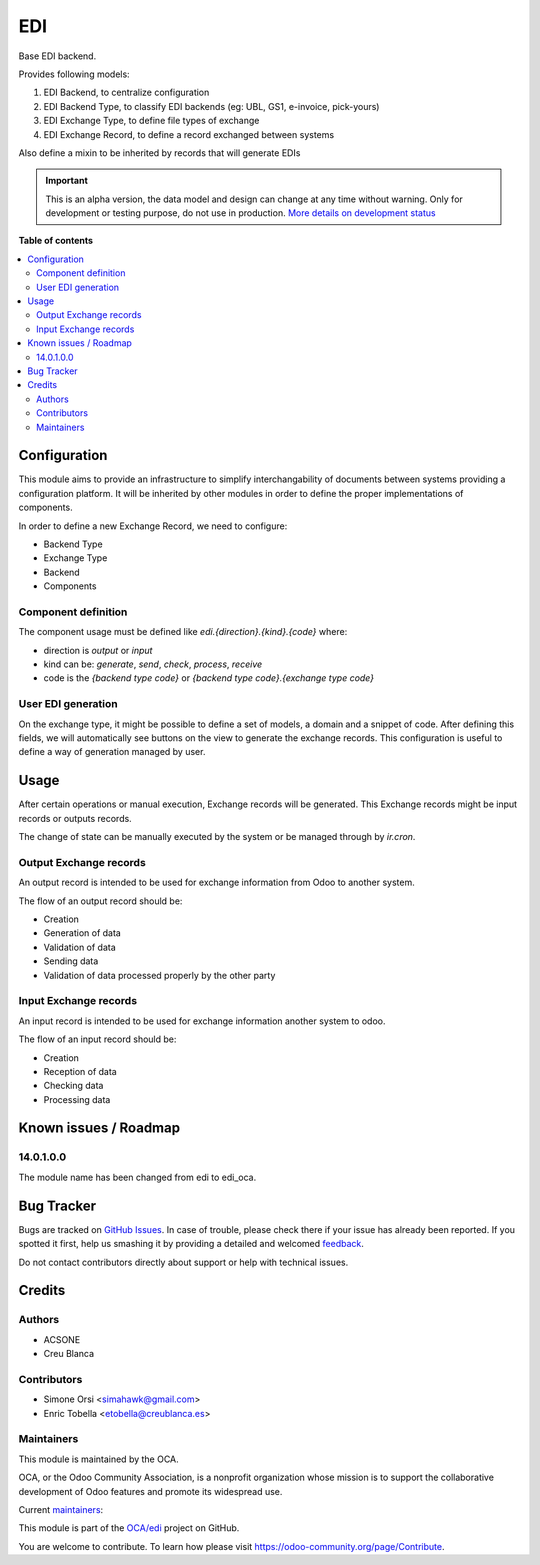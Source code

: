 ===
EDI
===

.. !!!!!!!!!!!!!!!!!!!!!!!!!!!!!!!!!!!!!!!!!!!!!!!!!!!!
   !! This file is generated by oca-gen-addon-readme !!
   !! changes will be overwritten.                   !!
   !!!!!!!!!!!!!!!!!!!!!!!!!!!!!!!!!!!!!!!!!!!!!!!!!!!!

.. |badge1| image:: https://img.shields.io/badge/maturity-Alpha-red.png
    :target: https://odoo-community.org/page/development-status
    :alt: Alpha
.. |badge2| image:: https://img.shields.io/badge/licence-LGPL--3-blue.png
    :target: http://www.gnu.org/licenses/lgpl-3.0-standalone.html
    :alt: License: LGPL-3
.. |badge3| image:: https://img.shields.io/badge/github-OCA%2Fedi-lightgray.png?logo=github
    :target: https://github.com/OCA/edi/tree/14.0/edi_oca
    :alt: OCA/edi
.. |badge4| image:: https://img.shields.io/badge/weblate-Translate%20me-F47D42.png
    :target: https://translation.odoo-community.org/projects/edi-14-0/edi-14-0-edi_oca
    :alt: Translate me on Weblate
.. |badge5| image:: https://img.shields.io/badge/runbot-Try%20me-875A7B.png
    :target: https://runbot.odoo-community.org/runbot/226/14.0
    :alt: Try me on Runbot

|badge1| |badge2| |badge3| |badge4| |badge5| 

Base EDI backend.

Provides following models:

1. EDI Backend, to centralize configuration
2. EDI Backend Type, to classify EDI backends (eg: UBL, GS1, e-invoice, pick-yours)
3. EDI Exchange Type, to define file types of exchange
4. EDI Exchange Record, to define a record exchanged between systems

Also define a mixin to be inherited by records that will generate EDIs

.. IMPORTANT::
   This is an alpha version, the data model and design can change at any time without warning.
   Only for development or testing purpose, do not use in production.
   `More details on development status <https://odoo-community.org/page/development-status>`_

**Table of contents**

.. contents::
   :local:

Configuration
=============

This module aims to provide an infrastructure to simplify interchangability of documents
between systems providing a configuration platform.
It will be inherited by other modules in order to define the proper implementations of
components.

In order to define a new Exchange Record, we need to configure:

* Backend Type
* Exchange Type
* Backend
* Components

Component definition
~~~~~~~~~~~~~~~~~~~~

The component usage must be defined like `edi.{direction}.{kind}.{code}` where:

* direction is `output` or `input`
* kind can be: `generate`, `send`, `check`, `process`, `receive`
* code is the `{backend type code}` or `{backend type code}.{exchange type code}`

User EDI generation
~~~~~~~~~~~~~~~~~~~

On the exchange type, it might be possible to define a set of models, a domain and a
snippet of code.
After defining this fields, we will automatically see buttons on the view to generate
the exchange records.
This configuration is useful to define a way of generation managed by user.

Usage
=====

After certain operations or manual execution, Exchange records will be generated.
This Exchange records might be input records or outputs records.

The change of state can be manually executed by the system or be managed through by
`ir.cron`.

Output Exchange records
~~~~~~~~~~~~~~~~~~~~~~~

An output record is intended to be used for exchange information from Odoo to another
system.

The flow of an output record should be:

* Creation
* Generation of data
* Validation of data
* Sending data
* Validation of data processed properly by the other party

Input Exchange records
~~~~~~~~~~~~~~~~~~~~~~

An input record is intended to be used for exchange information another system to odoo.

The flow of an input record should be:

* Creation
* Reception of data
* Checking data
* Processing data

Known issues / Roadmap
======================

14.0.1.0.0
~~~~~~~~~~

The module name has been changed from edi to edi_oca.

Bug Tracker
===========

Bugs are tracked on `GitHub Issues <https://github.com/OCA/edi/issues>`_.
In case of trouble, please check there if your issue has already been reported.
If you spotted it first, help us smashing it by providing a detailed and welcomed
`feedback <https://github.com/OCA/edi/issues/new?body=module:%20edi_oca%0Aversion:%2014.0%0A%0A**Steps%20to%20reproduce**%0A-%20...%0A%0A**Current%20behavior**%0A%0A**Expected%20behavior**>`_.

Do not contact contributors directly about support or help with technical issues.

Credits
=======

Authors
~~~~~~~

* ACSONE
* Creu Blanca

Contributors
~~~~~~~~~~~~

* Simone Orsi <simahawk@gmail.com>
* Enric Tobella <etobella@creublanca.es>

Maintainers
~~~~~~~~~~~

This module is maintained by the OCA.

.. image:: https://odoo-community.org/logo.png
   :alt: Odoo Community Association
   :target: https://odoo-community.org

OCA, or the Odoo Community Association, is a nonprofit organization whose
mission is to support the collaborative development of Odoo features and
promote its widespread use.

.. |maintainer-simahawk| image:: https://github.com/simahawk.png?size=40px
    :target: https://github.com/simahawk
    :alt: simahawk
.. |maintainer-etobella| image:: https://github.com/etobella.png?size=40px
    :target: https://github.com/etobella
    :alt: etobella

Current `maintainers <https://odoo-community.org/page/maintainer-role>`__:

|maintainer-simahawk| |maintainer-etobella| 

This module is part of the `OCA/edi <https://github.com/OCA/edi/tree/14.0/edi_oca>`_ project on GitHub.

You are welcome to contribute. To learn how please visit https://odoo-community.org/page/Contribute.
